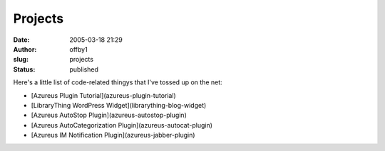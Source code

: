 Projects
########
:date: 2005-03-18 21:29
:author: offby1
:slug: projects
:status: published

Here's a little list of code-related thingys that I've tossed up on the
net:

* [Azureus Plugin Tutorial](azureus-plugin-tutorial)
* [LibraryThing WordPress Widget](librarything-blog-widget)
* [Azureus AutoStop Plugin](azureus-autostop-plugin)
* [Azureus AutoCategorization Plugin](azureus-autocat-plugin)
* [Azureus IM Notification Plugin](azureus-jabber-plugin)
